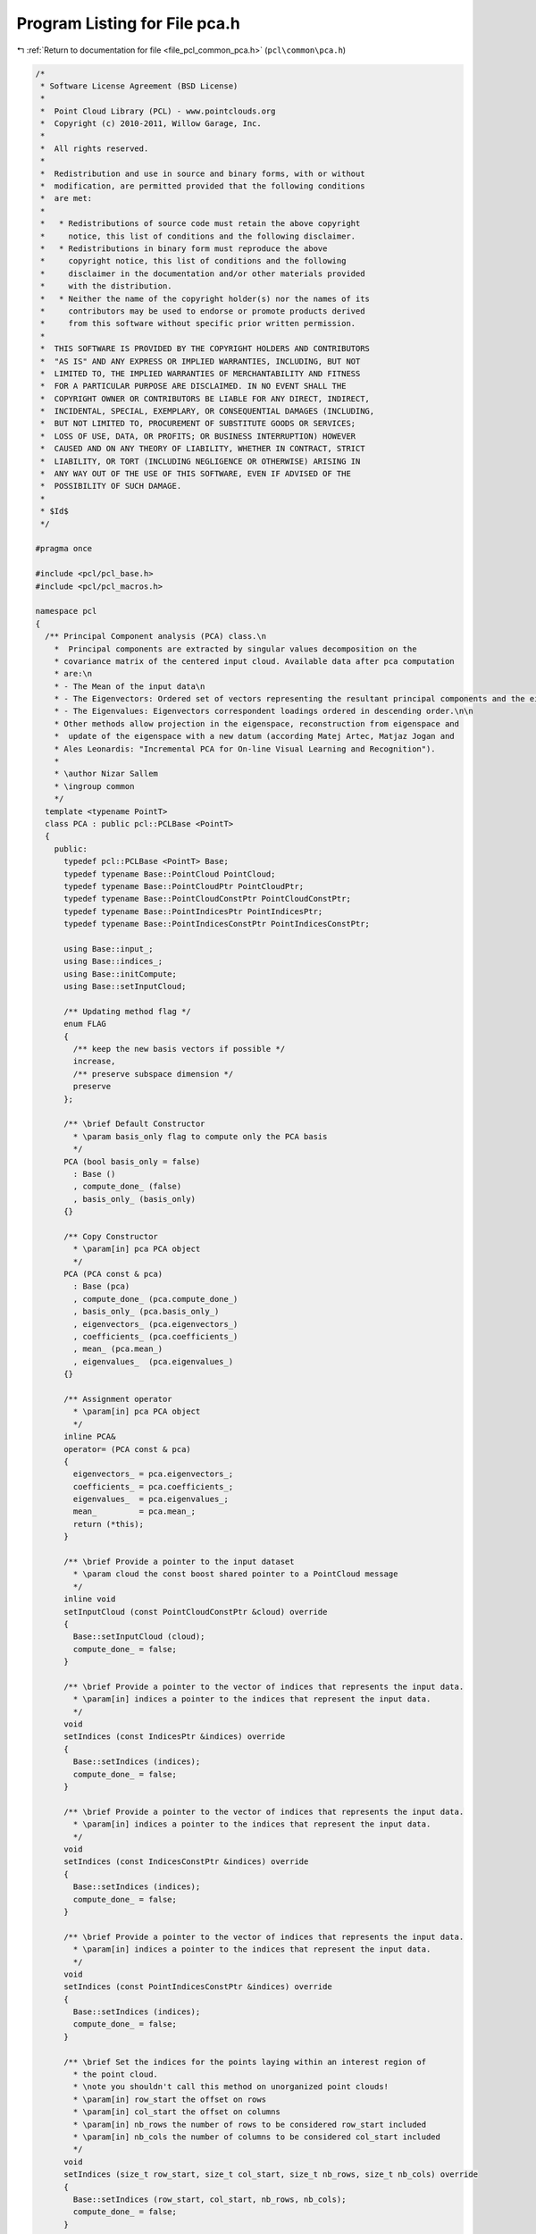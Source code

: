 
.. _program_listing_file_pcl_common_pca.h:

Program Listing for File pca.h
==============================

|exhale_lsh| :ref:`Return to documentation for file <file_pcl_common_pca.h>` (``pcl\common\pca.h``)

.. |exhale_lsh| unicode:: U+021B0 .. UPWARDS ARROW WITH TIP LEFTWARDS

.. code-block:: cpp

   /*
    * Software License Agreement (BSD License)
    *
    *  Point Cloud Library (PCL) - www.pointclouds.org
    *  Copyright (c) 2010-2011, Willow Garage, Inc.
    *
    *  All rights reserved.
    *
    *  Redistribution and use in source and binary forms, with or without
    *  modification, are permitted provided that the following conditions
    *  are met:
    *
    *   * Redistributions of source code must retain the above copyright
    *     notice, this list of conditions and the following disclaimer.
    *   * Redistributions in binary form must reproduce the above
    *     copyright notice, this list of conditions and the following
    *     disclaimer in the documentation and/or other materials provided
    *     with the distribution.
    *   * Neither the name of the copyright holder(s) nor the names of its
    *     contributors may be used to endorse or promote products derived
    *     from this software without specific prior written permission.
    *
    *  THIS SOFTWARE IS PROVIDED BY THE COPYRIGHT HOLDERS AND CONTRIBUTORS
    *  "AS IS" AND ANY EXPRESS OR IMPLIED WARRANTIES, INCLUDING, BUT NOT
    *  LIMITED TO, THE IMPLIED WARRANTIES OF MERCHANTABILITY AND FITNESS
    *  FOR A PARTICULAR PURPOSE ARE DISCLAIMED. IN NO EVENT SHALL THE
    *  COPYRIGHT OWNER OR CONTRIBUTORS BE LIABLE FOR ANY DIRECT, INDIRECT,
    *  INCIDENTAL, SPECIAL, EXEMPLARY, OR CONSEQUENTIAL DAMAGES (INCLUDING,
    *  BUT NOT LIMITED TO, PROCUREMENT OF SUBSTITUTE GOODS OR SERVICES;
    *  LOSS OF USE, DATA, OR PROFITS; OR BUSINESS INTERRUPTION) HOWEVER
    *  CAUSED AND ON ANY THEORY OF LIABILITY, WHETHER IN CONTRACT, STRICT
    *  LIABILITY, OR TORT (INCLUDING NEGLIGENCE OR OTHERWISE) ARISING IN
    *  ANY WAY OUT OF THE USE OF THIS SOFTWARE, EVEN IF ADVISED OF THE
    *  POSSIBILITY OF SUCH DAMAGE.
    *
    * $Id$
    */
   
   #pragma once
   
   #include <pcl/pcl_base.h>
   #include <pcl/pcl_macros.h>
   
   namespace pcl 
   {
     /** Principal Component analysis (PCA) class.\n
       *  Principal components are extracted by singular values decomposition on the 
       * covariance matrix of the centered input cloud. Available data after pca computation 
       * are:\n
       * - The Mean of the input data\n
       * - The Eigenvectors: Ordered set of vectors representing the resultant principal components and the eigenspace cartesian basis (right-handed coordinate system).\n
       * - The Eigenvalues: Eigenvectors correspondent loadings ordered in descending order.\n\n
       * Other methods allow projection in the eigenspace, reconstruction from eigenspace and 
       *  update of the eigenspace with a new datum (according Matej Artec, Matjaz Jogan and 
       * Ales Leonardis: "Incremental PCA for On-line Visual Learning and Recognition").
       *
       * \author Nizar Sallem
       * \ingroup common
       */
     template <typename PointT>
     class PCA : public pcl::PCLBase <PointT>
     {
       public:
         typedef pcl::PCLBase <PointT> Base;
         typedef typename Base::PointCloud PointCloud;
         typedef typename Base::PointCloudPtr PointCloudPtr;
         typedef typename Base::PointCloudConstPtr PointCloudConstPtr;
         typedef typename Base::PointIndicesPtr PointIndicesPtr;
         typedef typename Base::PointIndicesConstPtr PointIndicesConstPtr;
   
         using Base::input_;
         using Base::indices_;
         using Base::initCompute;
         using Base::setInputCloud;
   
         /** Updating method flag */
         enum FLAG 
         {
           /** keep the new basis vectors if possible */
           increase, 
           /** preserve subspace dimension */
           preserve
         };
       
         /** \brief Default Constructor
           * \param basis_only flag to compute only the PCA basis
           */
         PCA (bool basis_only = false)
           : Base ()
           , compute_done_ (false)
           , basis_only_ (basis_only) 
         {}
   
         /** Copy Constructor
           * \param[in] pca PCA object
           */
         PCA (PCA const & pca) 
           : Base (pca)
           , compute_done_ (pca.compute_done_)
           , basis_only_ (pca.basis_only_) 
           , eigenvectors_ (pca.eigenvectors_)
           , coefficients_ (pca.coefficients_)
           , mean_ (pca.mean_)
           , eigenvalues_  (pca.eigenvalues_)
         {}
   
         /** Assignment operator
           * \param[in] pca PCA object
           */
         inline PCA& 
         operator= (PCA const & pca) 
         {
           eigenvectors_ = pca.eigenvectors_;
           coefficients_ = pca.coefficients_;
           eigenvalues_  = pca.eigenvalues_;
           mean_         = pca.mean_;
           return (*this);
         }
         
         /** \brief Provide a pointer to the input dataset
           * \param cloud the const boost shared pointer to a PointCloud message
           */
         inline void 
         setInputCloud (const PointCloudConstPtr &cloud) override 
         { 
           Base::setInputCloud (cloud);
           compute_done_ = false;
         }
   
         /** \brief Provide a pointer to the vector of indices that represents the input data.
           * \param[in] indices a pointer to the indices that represent the input data.
           */
         void
         setIndices (const IndicesPtr &indices) override
         {
           Base::setIndices (indices);
           compute_done_ = false;
         }
   
         /** \brief Provide a pointer to the vector of indices that represents the input data.
           * \param[in] indices a pointer to the indices that represent the input data.
           */
         void
         setIndices (const IndicesConstPtr &indices) override
         {
           Base::setIndices (indices);
           compute_done_ = false;
         }
   
         /** \brief Provide a pointer to the vector of indices that represents the input data.
           * \param[in] indices a pointer to the indices that represent the input data.
           */
         void
         setIndices (const PointIndicesConstPtr &indices) override
         {
           Base::setIndices (indices);
           compute_done_ = false;
         }
   
         /** \brief Set the indices for the points laying within an interest region of
           * the point cloud.
           * \note you shouldn't call this method on unorganized point clouds!
           * \param[in] row_start the offset on rows
           * \param[in] col_start the offset on columns
           * \param[in] nb_rows the number of rows to be considered row_start included
           * \param[in] nb_cols the number of columns to be considered col_start included
           */
         void
         setIndices (size_t row_start, size_t col_start, size_t nb_rows, size_t nb_cols) override
         {
           Base::setIndices (row_start, col_start, nb_rows, nb_cols);
           compute_done_ = false;
         }
   
         /** \brief Mean accessor
           * \throw InitFailedException
           */
         inline Eigen::Vector4f& 
         getMean () 
         {
           if (!compute_done_)
             initCompute ();
           if (!compute_done_)
             PCL_THROW_EXCEPTION (InitFailedException, 
                                  "[pcl::PCA::getMean] PCA initCompute failed");
           return (mean_);
         }
   
         /** Eigen Vectors accessor
           * \return Column ordered eigenvectors, representing the eigenspace cartesian basis (right-handed coordinate system).        
           * \throw InitFailedException
           */
         inline Eigen::Matrix3f& 
         getEigenVectors () 
         {
           if (!compute_done_)
             initCompute ();
           if (!compute_done_)
             PCL_THROW_EXCEPTION (InitFailedException, 
                                  "[pcl::PCA::getEigenVectors] PCA initCompute failed");
           return (eigenvectors_);
         }
         
         /** Eigen Values accessor
           * \throw InitFailedException
           */
         inline Eigen::Vector3f& 
         getEigenValues ()
         {
           if (!compute_done_)
             initCompute ();
           if (!compute_done_)
             PCL_THROW_EXCEPTION (InitFailedException, 
                                  "[pcl::PCA::getEigenVectors] PCA getEigenValues failed");
           return (eigenvalues_);
         }
         
         /** Coefficients accessor
           * \throw InitFailedException
           */
         inline Eigen::MatrixXf& 
         getCoefficients () 
         {
           if (!compute_done_)
             initCompute ();
           if (!compute_done_)
             PCL_THROW_EXCEPTION (InitFailedException, 
                                  "[pcl::PCA::getEigenVectors] PCA getCoefficients failed");
           return (coefficients_);
         }
               
         /** update PCA with a new point
           * \param[in] input input point 
           * \param[in] flag update flag
           * \throw InitFailedException
           */
         inline void 
         update (const PointT& input, FLAG flag = preserve);
         
         /** Project point on the eigenspace.
           * \param[in] input point from original dataset
           * \param[out] projection the point in eigen vectors space
           * \throw InitFailedException
           */
         inline void 
         project (const PointT& input, PointT& projection);
   
         /** Project cloud on the eigenspace.
           * \param[in] input cloud from original dataset
           * \param[out] projection the cloud in eigen vectors space
           * \throw InitFailedException
           */
         inline void
         project (const PointCloud& input, PointCloud& projection);
         
         /** Reconstruct point from its projection
           * \param[in] projection point from eigenvector space
           * \param[out] input reconstructed point
           * \throw InitFailedException
           */
         inline void 
         reconstruct (const PointT& projection, PointT& input);
   
         /** Reconstruct cloud from its projection
           * \param[in] projection cloud from eigenvector space
           * \param[out] input reconstructed cloud
           * \throw InitFailedException
           */
         inline void
         reconstruct (const PointCloud& projection, PointCloud& input);
       private:
         inline bool
         initCompute ();
   
         bool compute_done_;
         bool basis_only_;
         Eigen::Matrix3f eigenvectors_;
         Eigen::MatrixXf coefficients_;
         Eigen::Vector4f mean_;
         Eigen::Vector3f eigenvalues_;
     }; // class PCA
   } // namespace pcl
   
   #include <pcl/common/impl/pca.hpp>
